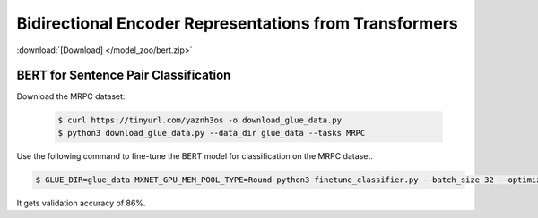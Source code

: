 Bidirectional Encoder Representations from Transformers
-------------------------------------------------------

:download:`[Download] </model_zoo/bert.zip>`

BERT for Sentence Pair Classification
~~~~~~~~~~~~~~~~~~~~~~~~~~~~~~~~~~~~~

Download the MRPC dataset:

 .. code-block:: console

    $ curl https://tinyurl.com/yaznh3os -o download_glue_data.py
    $ python3 download_glue_data.py --data_dir glue_data --tasks MRPC

Use the following command to fine-tune the BERT model for classification on the MRPC dataset.

.. code-block:: console

   $ GLUE_DIR=glue_data MXNET_GPU_MEM_POOL_TYPE=Round python3 finetune_classifier.py --batch_size 32 --optimizer adam --epochs 3 --gpu

It gets validation accuracy of 86%.
